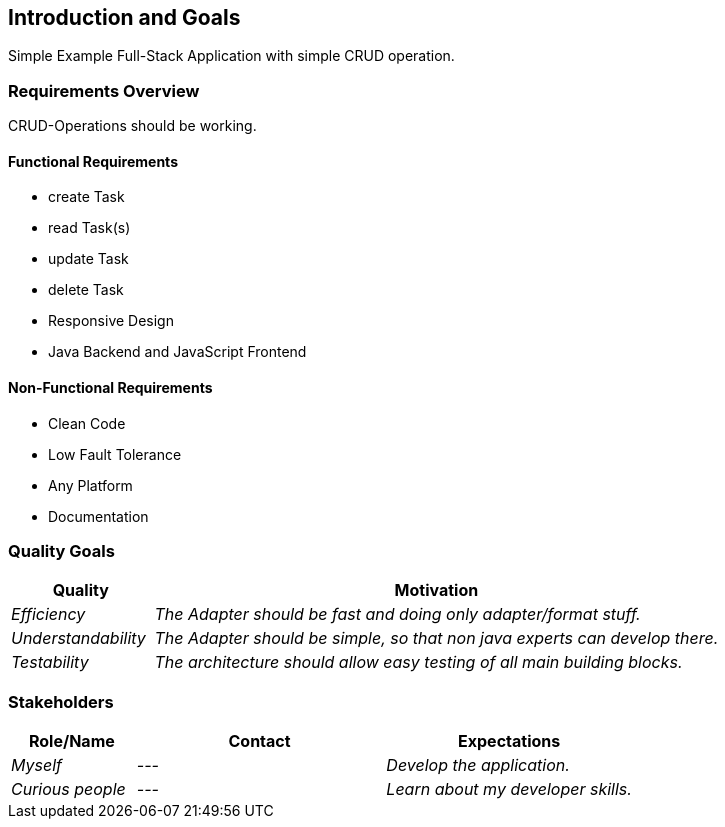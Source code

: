 [[section-introduction-and-goals]]
== Introduction and Goals
Simple Example Full-Stack Application with simple CRUD operation.

=== Requirements Overview
CRUD-Operations should be working.

==== Functional Requirements
* create Task
* read Task(s)
* update Task
* delete Task
* Responsive Design
* Java Backend and JavaScript Frontend

==== Non-Functional Requirements
* Clean Code
* Low Fault Tolerance
* Any Platform
* Documentation

=== Quality Goals
[options="header",cols="1,4"]
|===
|Quality|Motivation
| _Efficiency_ | _The Adapter should be fast and doing only adapter/format stuff._
| _Understandability_ | _The Adapter should be simple, so that non java experts can develop there._
| _Testability_ | _The architecture should allow easy testing of all main building blocks._
|===


=== Stakeholders
[options="header",cols="1,2,2"]
|===
|Role/Name|Contact|Expectations
| _Myself_ | _---_ | _Develop the application._
| _Curious people_ | _---_ | _Learn about my developer skills._
|===
